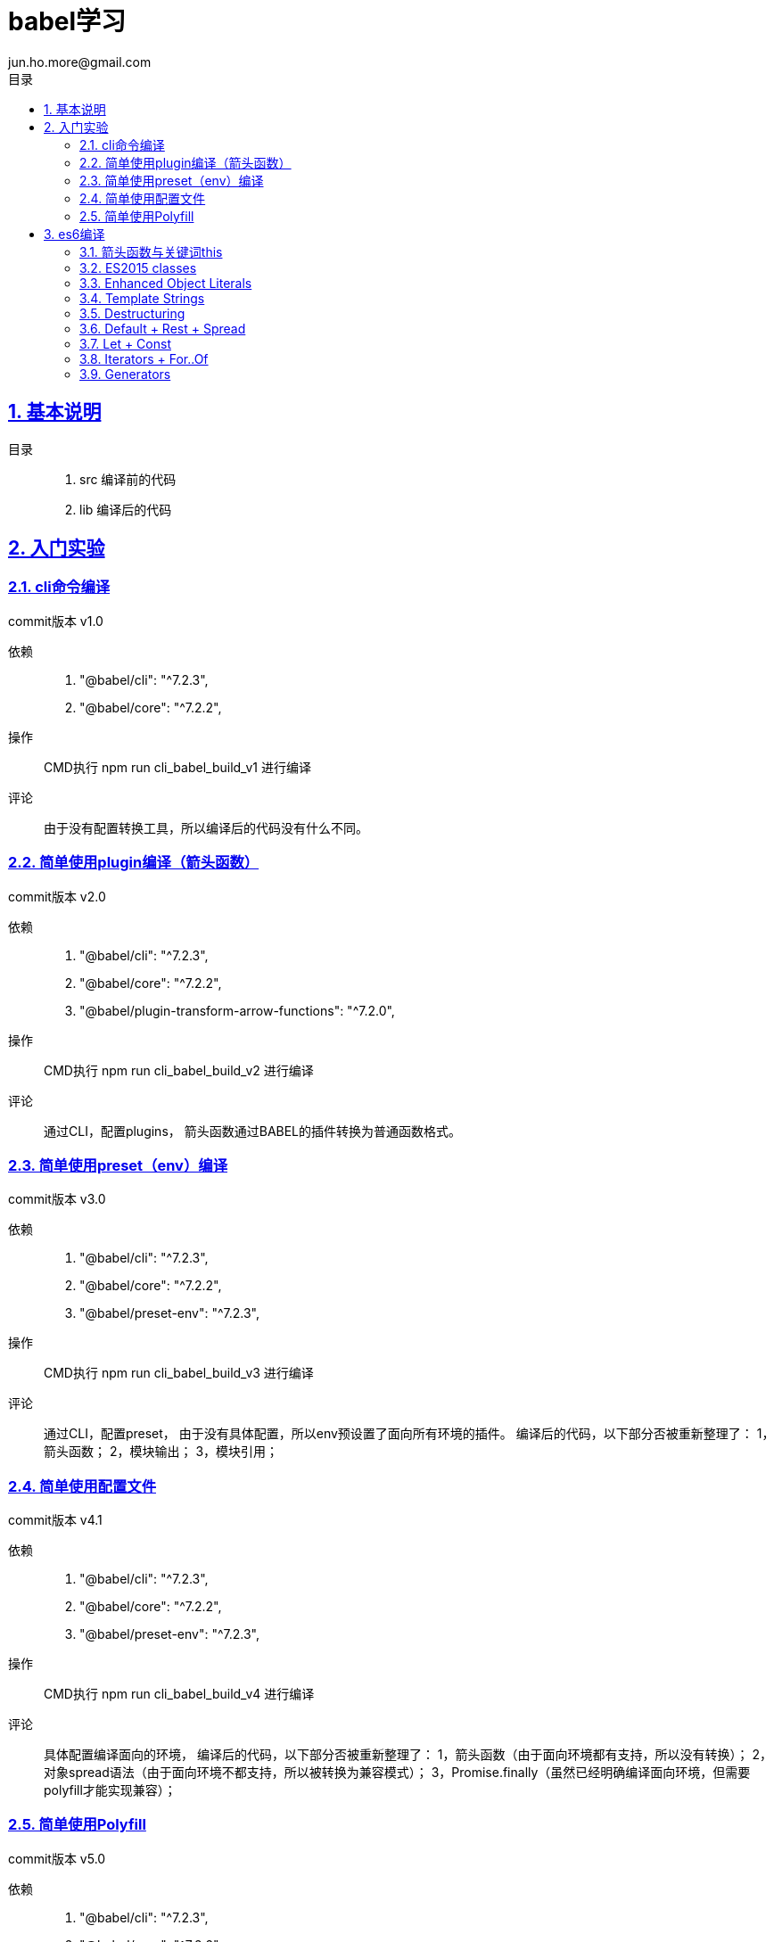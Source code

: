 = babel学习
jun.ho.more@gmail.com
:toc: left
:toclevels: 3
:toc-title: 目录
:numbered:
:sectanchors:
:sectlinks:
:sectnums:

== 基本说明

目录::
. src 编译前的代码
. lib 编译后的代码

== 入门实验

=== cli命令编译

commit版本 v1.0

依赖::
. "@babel/cli": "^7.2.3",
. "@babel/core": "^7.2.2",

操作::
CMD执行 npm run cli_babel_build_v1 进行编译

评论::
由于没有配置转换工具，所以编译后的代码没有什么不同。

=== 简单使用plugin编译（箭头函数）

commit版本 v2.0

依赖::
. "@babel/cli": "^7.2.3",
. "@babel/core": "^7.2.2",
. "@babel/plugin-transform-arrow-functions": "^7.2.0",

操作::
CMD执行 npm run cli_babel_build_v2 进行编译

评论::
通过CLI，配置plugins，
箭头函数通过BABEL的插件转换为普通函数格式。

=== 简单使用preset（env）编译

commit版本 v3.0

依赖::
. "@babel/cli": "^7.2.3",
. "@babel/core": "^7.2.2",
. "@babel/preset-env": "^7.2.3",

操作::
CMD执行 npm run cli_babel_build_v3 进行编译

评论::
通过CLI，配置preset，
由于没有具体配置，所以env预设置了面向所有环境的插件。
编译后的代码，以下部分否被重新整理了：
1，箭头函数；
2，模块输出；
3，模块引用；

=== 简单使用配置文件

commit版本 v4.1

依赖::
. "@babel/cli": "^7.2.3",
. "@babel/core": "^7.2.2",
. "@babel/preset-env": "^7.2.3",

操作::
CMD执行 npm run cli_babel_build_v4 进行编译

评论::
具体配置编译面向的环境，
编译后的代码，以下部分否被重新整理了：
1，箭头函数（由于面向环境都有支持，所以没有转换）；
2，对象spread语法（由于面向环境不都支持，所以被转换为兼容模式）；
3，Promise.finally（虽然已经明确编译面向环境，但需要polyfill才能实现兼容）；

=== 简单使用Polyfill

commit版本 v5.0

依赖::
. "@babel/cli": "^7.2.3",
. "@babel/core": "^7.2.2",
. "@babel/preset-env": "^7.2.3",
. "@babel/polyfill": "^7.2.5"

操作::
CMD执行 npm run cli_babel_build_v4 进行编译

评论::
具体配置编译面向的环境，
并配置useBuiltIns参数值为usage，
编译后的代码，以下部分否被重新整理了：
1，Promise.finally（明确编译面向环境，通过polyfill插件实现兼容）；

== es6编译

*通用步骤说明*

基本依赖::
. "@babel/cli": "^7.2.3",
. "@babel/core": "^7.2.2",
. "@babel/preset-env": "^7.2.3",

操作::
CMD执行 npm run cli_babel_build_api 进行编译

=== 箭头函数与关键词this

commit版本 API.1.0

评论::
. 箭头函数转换
. 关键词this的指向兼容
. 关键词arguments的指向兼容

=== ES2015 classes

commit版本 API.2.0

评论::
. super关键词指向的兼容
. 父级构成函数继承，本身构造函数建立
. 父级原型链继承，本身原型链建立
. 本身静态属性建立

=== Enhanced Object Literals

commit版本 API.3.0

评论::
. Object的原型对象指向__proto__
. Object的键值定义的简写
. Object的方法定义的简写
. Object的方法定义的Super calls调用【请关注】
. 键名的编程定义

=== Template Strings

commit版本 API.4.0

=== Destructuring

commit版本 API.5.0

. 数组解构
. 对象解构
. 函数参数解构
. 解构默认值

=== Default + Rest + Spread

commit版本 API.6.0

. 实现：函数参数的默认值
. 实现：函数参数rest参数的智能计算
. 实现：数组spread形式的入参

=== Let + Const

commit版本 API.7.0

. 实现：局域变量的智能实现
. 实现：const常量的赋值报错

=== Iterators + For..Of

commit版本 API.8.0

依赖：基本依赖+polyfill（Iterators的实现需要polyfill模块）

. 实现：for of 遍历数组，通过for循环实现。
. 实现：Iterators遍历器的实现

=== Generators

commit版本 API.9.0

依赖：基本依赖+polyfill（Generators的实现需要polyfill模块）

// TODO 待确认
Generators可以说是Iterator的简写语法。
实现了iterators的next/throw方法

. 实现简单的generator
    .. 作用域
    .. 切割函数执行内容为数个单独的迭代逻辑
    .. 记录迭代周期ID
    .. switch方式，执行对应周期的内容并返回值
. 实现复杂的generator
    .. 转换for循环为switch实现

